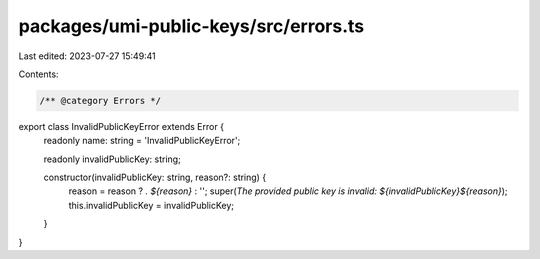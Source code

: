 packages/umi-public-keys/src/errors.ts
======================================

Last edited: 2023-07-27 15:49:41

Contents:

.. code-block:: ts

    /** @category Errors */
export class InvalidPublicKeyError extends Error {
  readonly name: string = 'InvalidPublicKeyError';

  readonly invalidPublicKey: string;

  constructor(invalidPublicKey: string, reason?: string) {
    reason = reason ? `. ${reason}` : '';
    super(`The provided public key is invalid: ${invalidPublicKey}${reason}`);
    this.invalidPublicKey = invalidPublicKey;
  }
}



